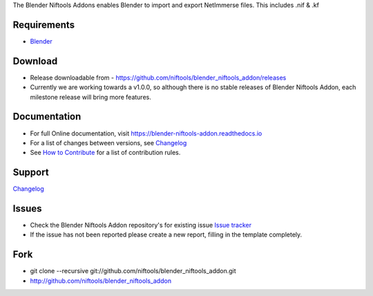 The Blender Niftools Addons enables Blender to import and export NetImmerse files.
This includes .nif & .kf

Requirements
------------

* `Blender <http://www.blender.org/download/get-blender/>`_

Download
--------

* Release downloadable from - `https://github.com/niftools/blender_niftools_addon/releases <https://github.com/niftools/blender_niftools_addon/releases>`_
* Currently we are working towards a v1.0.0, so although there is no stable releases of Blender Niftools Addon, each milestone release will bring more features.

Documentation
-------------

* For full Online documentation, visit `https://blender-niftools-addon.readthedocs.io <https://blender-niftools-addon.readthedocs.io>`_
* For a list of changes between versions, see `Changelog <CHANGELOG.rst>`_
* See `How to Contribute <CONTRIBUTING.rst>`_ for a list of contribution rules.

Support
-------

`Changelog <CHANGELOG.rst>`_

Issues
------

* Check the Blender Niftools Addon repository's for existing issue `Issue tracker <http://github.com/niftools/blender_niftools_addon/issues>`_
* If the issue has not been reported please create a new report, filling in the template completely.

Fork
----

* git clone --recursive git://github.com/niftools/blender_niftools_addon.git
* http://github.com/niftools/blender_niftools_addon
